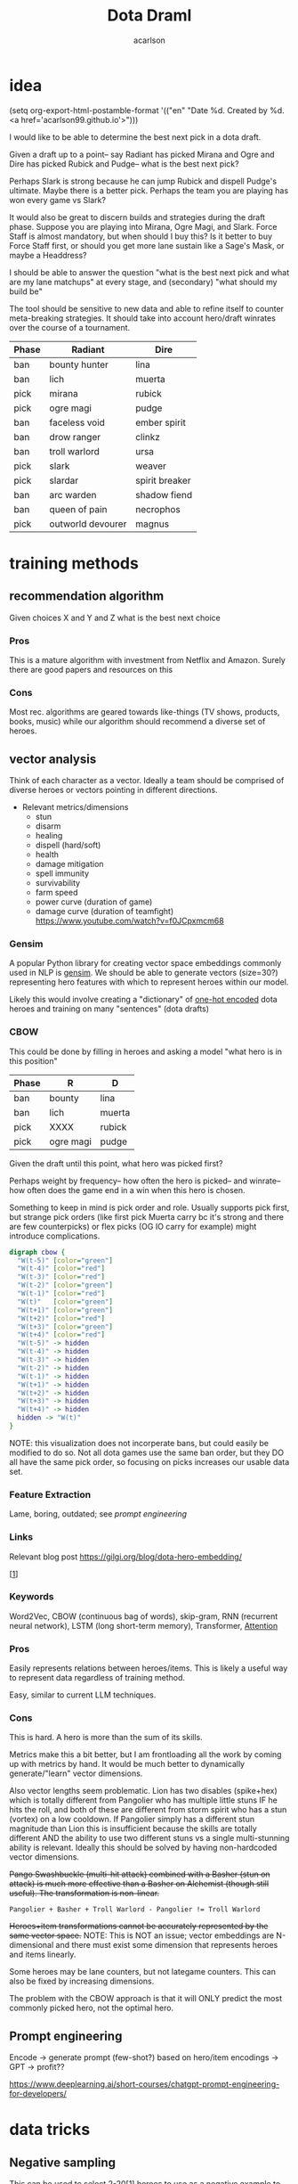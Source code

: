 #+TITLE: Dota Draml
#+AUTHOR: acarlson
#+HTML_DOCTYPE: html5
#+HTML_HEAD: <link rel="stylesheet" type="text/css" href="style.css" />
#+OPTIONS: html-postamble:"<p class='author'>Author: %a</p><p class='date'>Last Updated: %C</p><p class='creator'>Built with %c</p><p><a href='https://github.com/acarlson99'><img src='github.png'></a></p>"
#+EXPORT_FILE_NAME: index

* idea

(setq org-export-html-postamble-format '(("en" "Date %d. Created by %d. <a href='acarlson99.github.io'>")))

I would like to be able to determine the best next pick in a dota draft.

Given a draft up to a point-- say Radiant has picked Mirana and Ogre and Dire has picked Rubick and Pudge-- what is the best next pick?

Perhaps Slark is strong because he can jump Rubick and dispell Pudge's ultimate.  Maybe there is a better pick.  Perhaps the team you are playing has won every game vs Slark?

It would also be great to discern builds and strategies during the draft phase.  Suppose you are playing into Mirana, Ogre Magi, and Slark.  Force Staff is almost mandatory, but when should I buy this?  Is it better to buy Force Staff first, or should you get more lane sustain like a Sage's Mask, or maybe a Headdress?

I should be able to answer the question "what is the best next pick and what are my lane matchups" at every stage, and (secondary) "what should my build be"

The tool should be sensitive to new data and able to refine itself to counter meta-breaking strategies.  It should take into account hero/draft winrates over the course of a tournament.

[[https://i.imgur.com/iDZpxsX.png]]

| Phase | Radiant           | Dire           |
|-------+-------------------+----------------|
| ban   | bounty hunter     | lina           |
| ban   | lich              | muerta         |
| pick  | mirana            | rubick         |
| pick  | ogre magi         | pudge          |
| ban   | faceless void     | ember spirit   |
| ban   | drow ranger       | clinkz         |
| ban   | troll warlord     | ursa           |
| pick  | slark             | weaver         |
| pick  | slardar           | spirit breaker |
| ban   | arc warden        | shadow fiend   |
| ban   | queen of pain     | necrophos      |
| pick  | outworld devourer | magnus         |

* training methods

** recommendation algorithm

Given choices X and Y and Z what is the best next choice

*** Pros

This is a mature algorithm with investment from Netflix and Amazon.  Surely there are good papers and resources on this

*** Cons

Most rec. algorithms are geared towards like-things (TV shows, products, books, music) while our algorithm should recommend a diverse set of heroes.

** vector analysis

Think of each character as a vector.  Ideally a team should be comprised of diverse heroes or vectors pointing in different directions.

- Relevant metrics/dimensions
  - stun
  - disarm
  - healing
  - dispell (hard/soft)
  - health
  - damage mitigation
  - spell immunity
  - survivability
  - farm speed
  - power curve (duration of game)
  - damage curve (duration of teamfight) https://www.youtube.com/watch?v=f0JCpxmcm68

*** Gensim

A popular Python library for creating vector space embeddings commonly used in NLP is [[https://pypi.org/project/gensim/][gensim]].  We should be able to generate vectors (size=30?) representing hero features with which to represent heroes within our model.

Likely this would involve creating a "dictionary" of [[https://en.wikipedia.org/wiki/One-hot][one-hot encoded]] dota heroes and training on many "sentences" (dota drafts)

*** CBOW

This could be done by filling in heroes and asking a model "what hero is in this position"

| Phase | R         | D      |
|-------+-----------+--------|
| ban   | bounty    | lina   |
| ban   | lich      | muerta |
| pick  | XXXX      | rubick |
| pick  | ogre magi | pudge  |

Given the draft until this point, what hero was picked first?

Perhaps weight by frequency-- how often the hero is picked-- and winrate-- how often does the game end in a win when this hero is chosen.

Something to keep in mind is pick order and role.  Usually supports pick first, but strange pick orders (like first pick Muerta carry bc it's strong and there are few counterpicks) or flex picks (OG IO carry for example) might introduce complications.

#+BEGIN_SRC dot :file cbow.png :cmdline -Kdot -Tpng -Gsize=15
digraph cbow {
  "W(t-5)" [color="green"]
  "W(t-4)" [color="red"]
  "W(t-3)" [color="red"]
  "W(t-2)" [color="green"]
  "W(t-1)" [color="red"]
  "W(t)"   [color="green"]
  "W(t+1)" [color="green"]
  "W(t+2)" [color="red"]
  "W(t+3)" [color="green"]
  "W(t+4)" [color="red"]
  "W(t-5)" -> hidden
  "W(t-4)" -> hidden
  "W(t-3)" -> hidden
  "W(t-2)" -> hidden
  "W(t-1)" -> hidden
  "W(t+1)" -> hidden
  "W(t+2)" -> hidden
  "W(t+3)" -> hidden
  "W(t+4)" -> hidden
  hidden -> "W(t)"
}
#+END_SRC

#+RESULTS:
[[file:cbow.png]]

NOTE: this visualization does not incorperate bans, but could easily be modified to do so.  Not all dota games use the same ban order, but they DO all have the same pick order, so focusing on picks increases our usable data set.

*** Feature Extraction

Lame, boring, outdated; see [[*Prompt engineering][prompt engineering]]

*** Links

Relevant blog post https://gilgi.org/blog/dota-hero-embedding/

[[[#9776822][1]]]

*** Keywords

Word2Vec, CBOW (continuous bag of words), skip-gram, RNN (recurrent neural network), LSTM (long short-term memory), Transformer, [[#vaswani2017attention][Attention]]

*** Pros

Easily represents relations between heroes/items.  This is likely a useful way to represent data regardless of training method.

Easy, similar to current LLM techniques.

*** Cons

This is hard.  A hero is more than the sum of its skills.

Metrics make this a bit better, but I am frontloading all the work by coming up with metrics by hand.  It would be much better to dynamically generate/"learn" vector dimensions.

Also vector lengths seem problematic.  Lion has two disables (spike+hex) which is totally different from Pangolier who has multiple little stuns IF he hits the roll, and both of these are different from storm spirit who has a stun (vortex) on a low cooldown.  If Pangolier simply has a different stun magnitude than Lion this is insufficient because the skills are totally different AND the ability to use two different stuns vs a single multi-stunning ability is relevant.  Ideally this should be solved by having non-hardcoded vector dimensions.

+Pango Swashbuckle (multi-hit attack) combined with a Basher (stun on attack) is much more effective than a Basher on Alchemist (though still useful).  The transformation is non-linear.+

#+BEGIN_SRC text
Pangolier + Basher + Troll Warlord - Pangolier != Troll Warlord
#+END_SRC

+Heroes+item transformations cannot be accurately represented by the same vector space.+
NOTE: This is NOT an issue; vector embeddings are N-dimensional and there must exist some dimension that represents heroes and items linearly.

Some heroes may be lane counters, but not lategame counters.  This can also be fixed by increasing dimensions.

The problem with the CBOW approach is that it will ONLY predict the most commonly picked hero, not the optimal hero.

** Prompt engineering

Encode → generate prompt (few-shot?) based on hero/item encodings → GPT → profit??

https://www.deeplearning.ai/short-courses/chatgpt-prompt-engineering-for-developers/

* data tricks

** Negative sampling

This can be used to select 2-20[[[#9776822][1]]] heroes to use as a negative example to expand our data pool.  The smaller our data pool the more heroes we should select.


** multi-sampling games

Each game can be sampled multiple times (every ~5min) to gather data of many gamestates

- Inputs
  - radiant/dire picks/bans (24 total)
    - 2 bans each (alternating)
    - 1 radiant, 2 dire, 1 radiant pick
    - 3 bans each (alternating)
    - 1 dire, 2 radiant, 1 dire pick
    - 2 bans each (alternating)
    - 1,1 pick
  - game time
  - radiant/dire hero data
    - 5 heroes (per hero)
      - items
        - 6 items, 3 backpack, 1 tp slot, 1 neuteral item slot
      - KDA
      - track consumables bought (tango,mango,salve,blood grenade)
      - gold
      - level/XP
      - GPM/XPM (gold/XP per minute)
      - meta stats
        - disable duration
          - stun/silence/root
        - hero damage
        - tower damage
        - creep score/last hits

*** Pros

Generates lots of training data

*** Cons

This could bias long games

* API
** opendota

https://docs.opendota.com

https://api.opendota.com/api/

Can list pro players/matches

https://api.opendota.com/api/proMatches

https://api.opendota.com/api/proPlayers

Can query with custom SQL

https://api.opendota.com/api/explorer?sql=SELECT%20%2A%20FROM%20matches%20JOIN%20match_patch%20using%28match_id%29%20WHERE%20match_patch.patch%20%3D%20%277.33%27%20LIMIT%2010

** openAI

https://platform.openai.com/docs/models/overview

Create embeddings

https://platform.openai.com/docs/models/embeddings

https://openai.com/blog/new-and-improved-embedding-model

* model model

** predict draft

Inputs are hero pick/ban order.

Outputs are heroes assigned to their predicted roles.

#+BEGIN_SRC dot :file draftPredictor.png :cmdline -Kdot -Tpng -Gsize=15
digraph DraftPredictor {
  ban_1 -> hidden
  ban_2 -> hidden
  ban_3 -> hidden
  ban_4 -> hidden

  pick_5 -> hidden
  pick_6 -> hidden
  pick_7 -> hidden
  pick_8 -> hidden

  ban_9 -> hidden
  // ...
  pick_23 -> hidden
  pick_24 -> hidden

  // output layer should identify which heroes correspond to which roles
  // using hero ID is NOT acceptable here, should embed/vectorize heroes
  // hero ID 1 (abaddon) is very different from hero ID 2 (alchemist)
  hidden -> radiant_pos_1
  hidden -> dire_pos_1
  hidden -> radiant_pos_2
  hidden -> dire_pos_2
  hidden -> radiant_pos_3
  hidden -> dire_pos_3
  hidden -> radiant_pos_4
  hidden -> dire_pos_4
  hidden -> radiant_pos_5
  hidden -> dire_pos_5
}
#+END_SRC

#+RESULTS:
[[file:draftPredictor.png]]

** predict pick

Inputs are hero pick/ban order.

Outputs are percentages for each hero+position.  How good is axe pos 1 or batrider pos 2?

#+BEGIN_SRC dot :file nextPick.png :cmdline -Kdot -Tpng -Gsize=15
digraph BestNextPick {
  ban_1 -> hidden
  ban_2 -> hidden
  ban_3 -> hidden
  ban_4 -> hidden

  pick_5 -> hidden
  pick_6 -> hidden
  pick_7 -> hidden
  pick_8 -> hidden

  ban_9 -> hidden
  // ...
  pick_23 -> hidden
  pick_24 -> hidden

  // output layer should be a number from 0-1 representing how good it is as a pick
  hidden -> axe_pos_1
  hidden -> axe_pos_2
  // ...
  hidden -> batrider_pos_1
  hidden -> batrider_pos_2
  hidden -> batrider_pos_3
  hidden -> batrider_pos_4
  hidden -> batrider_pos_5
  // ...
  hidden -> windrunner_pos_3
  hidden -> windrunner_pos_4
  hidden -> windrunner_pos_5
}
#+END_SRC

#+RESULTS:
[[file:nextPick.png]]

** RNN

Input X_t is a vector representing the last picked hero

The recurrent parameter H_t is recurrent

The output Y_t is a vector that should be near the best hero choice

LLMs are only able to learn a few time steps in the past[[[#9776822][1]]] due to the multiplicative nature of the recurrent edge update.  This means that LSTMs are the preferred method.


#+BEGIN_SRC dot :file rnn.png :cmdline -Kdot -Tpng -Gsize=15
digraph rnn {
  X_t -> RNN
  RNN->RNN [label="H_t"]
  RNN->Y_t
}
#+END_SRC

#+RESULTS:
[[file:rnn.png]]

* Random links

- Papers to read
  - [ ] [[http://proceedings.mlr.press/v97/bose19a/bose19a.pdf][Compositional Fairness Constraints for Graph Embeddings]]
  - [ ] [[https://ieeexplore.ieee.org/stamp/stamp.jsp?tp=&arnumber=9517710][Mixed Dimension Embeddings with Application to Memory-Efficient Recommendation Systems]] [[https://ieeexplore.ieee.org/abstract/document/9517710][alt]]
  - [ ] [[https://arxiv.org/pdf/2202.02427.pdf][Lightweight Compositional Embeddings for Incremental Streaming Recommendation]]
  - [ ] [[https://arxiv.org/pdf/1805.07544.pdf][conditional network embeddings]]
  - [ ] [[https://iopscience.iop.org/article/10.1088/1367-2630/ab57d2/pdf][Mercator: uncovering faithful hyperbolic embeddings of complex networks]]
  - [ ] [[https://pdf.sciencedirectassets.com/271506/1-s2.0-S0957417417X00250/1-s2.0-S0957417417308333/main.pdf?X-Amz-Security-Token=IQoJb3JpZ2luX2VjEJ%2F%2F%2F%2F%2F%2F%2F%2F%2F%2F%2FwEaCXVzLWVhc3QtMSJIMEYCIQCb0DlDQoRRCkKpiCjk45fctMfPy0v691B8QlghOKzVcQIhAOjLI3q4tcheTne7C%2Ftn7YaT%2FvYgw%2BB5hnVCh3Ig6JrLKrsFCMf%2F%2F%2F%2F%2F%2F%2F%2F%2F%2FwEQBRoMMDU5MDAzNTQ2ODY1IgxFKDMKRMDJkwwOvFoqjwUQ1ETJxzAarW42lSqL0K1vGxe1849IsUzOw6xDnYvho54CFIjKpZD5kWMtDbKq250HpJavsX0myE8lqoLIOgx7wDNNtIVklZ4VO275ScfUVcVv5bOED4AXNtBkpqTqA2IaSKAE0N2JUj9c7XLACuEMJt8ffu1n8iEx3jxJfomkHfjISpYtYfCg%2FQQIzbxJHnJG1IWts1XhQaBmBO1rzUW%2BDplAquCCFw3ibHM5K6P7nWIkH6n4aig8NgiUDSgIMIAIlKgPr2KhlOKnjxifqX7cUXTSP0wxUH0cfU1WBEaFYPO14plqKps%2FEOX54LxEqUo0TrZWiLugwQHR2sExmMh9ysGuYMMiWUnsJvKelnoHv3BHoC%2BeZSiPumwrKGTBOY14GwB61yTO0eaqZ%2FwmDjNFaLj2cjwWlSd4gpTrfnXH2EvdeSkOnu2%2B6cGMubTjTpfOzSBZvqjp7u0hBTnPJg3WhQhCvXDhOQPfiKeCW88WycMY7nTdmwINDhE0Yp5gLV9OJUSRXn1ZfT5hVNZcwtsGyPdVgfglIpZYABH4x4TQ%2F%2BFKbsZbzMMu91wZhGB1EAjSdOsgPs9n6f8S1H1sJWOD2D7D52Nzp4P54xqbhNeZkYQrBW5oj9inJsKH3Ozb9zYQjXVZIAwrNQ%2F7gwxL0zdCF%2FpQlYR8p2Esbotm0r0uGXQANnny6fQ6dMokgA7LYs6TiLyjvEkcF6rGhAtr3yv%2BZH2vA%2B0Bh8xA%2Bh%2F%2BOElk9Q1uWn9L0cSKXAfu5%2BvrMUZKQ4MXzp%2F80Jw8Zb73nit2jlhtCiIsLli%2BkKiLM5ImRpvaNSQ1%2FCWwkAOMLSHo%2FhetPqNCkAVVbr3IcICRoxnxuLWwmofxvN5dSlUGQFFqMJXRr6MGOrABfHgJPkF0qVV79qDNUXNQHKV8P%2F2XxvLFENnPSrisj7cBEIJizqlD6gns1%2BuEZ7metfOHgsqboJe8lAbOJsH5YnWX5Dotcre98olxDokrt6DLGYfGAFtwvLgAfZIawTbChhUBJgQbRQ5MvjIlbfJZwrjYW70DVDqDeie8bj2jJu1c2SCQYOfu%2FTIn%2FiPAHTv8pRr5g6vl1Uk5AFbnj%2BekYaztKZxqz6XboqY4izrnsnQ%3D&X-Amz-Algorithm=AWS4-HMAC-SHA256&X-Amz-Date=20230522T234458Z&X-Amz-SignedHeaders=host&X-Amz-Expires=300&X-Amz-Credential=ASIAQ3PHCVTYTOWXGH77%2F20230522%2Fus-east-1%2Fs3%2Faws4_request&X-Amz-Signature=49f6ef1d9ff0cf9d3f52248ec8ef22f1cc6031c9f750f4361c9c98eb0d396bd9&hash=bd10e725982eaac9d403df4c78c9a0c3c2746fb50a764f025a27704266952454&host=68042c943591013ac2b2430a89b270f6af2c76d8dfd086a07176afe7c76c2c61&pii=S0957417417308333&tid=spdf-2034425c-7791-4a5e-8a61-4217d5f7ccf9&sid=eb80536d747fa9414589b27012810ada0ae9gxrqa&type=client&tsoh=d3d3LnNjaWVuY2VkaXJlY3QuY29t&ua=13105803065605045502&rr=7cb8ee1db84dc6fd&cc=us][The use of machine learning algorithms in recommender systems: A systematic review]]
  - [ ] [[https://arxiv.org/pdf/2210.16489.pdf][SMPrompt: Semantic-driven Augmented Templates and Multiple Mappings for Effective Prompt Learning]]
- Other
  - [ ] https://www.researchgate.net/publication/278678569_Games_Research_Today_Analyzing_the_Academic_Landscape_2000-2014
  - [ ] [[https://towardsdatascience.com/the-exploration-exploitation-dilemma-f5622fbe1e82][exploration-exploitation trade-off]]
  - [X] [[https://gilgi.org/blog/dota-hero-embedding/][hero embeddings]]
    - word2vec

* Citations

** Defense of the Ancients (DOTA 2)-Draft Recommendation System
:PROPERTIES:
:TITLE:    Defense of the Ancients (DOTA 2)-Draft Recommendation System
:BTYPE:    inproceedings
:CUSTOM_ID: 9776822
:AUTHOR:   Mohammed, Yassar and Srinivasan, Samundiswary and Iyer, Siddhesh and Nagarajan, Ameyassh
:BOOKTITLE: 2022 6th International Conference on Trends in Electronics and Informatics (ICOEI)
:YEAR:     2022
:VOLUME:
:NUMBER:
:PAGES:    13-17
:DOI:      10.1109/ICOEI53556.2022.9776822
:END:

https://ieeexplore.ieee.org/abstract/document/9776822

#+BEGIN_SRC dot :file sysarch.png :cmdline -Kdot -Tpng -Gsize=15
digraph sysarch {
  "Open Dota" -> "Match Data" -> "Word2Vec/Gensim" -> "Feature Embeddings" -> "RNN/LSTM" -> "Predictions"
}
#+END_SRC

#+RESULTS:
[[file:sysarch.png]]

** The Art of Drafting: A Team-Oriented Hero Recommendation System for Multiplayer Online Battle Arena Games
:PROPERTIES:
:TITLE:    The Art of Drafting: A Team-Oriented Hero Recommendation System for Multiplayer Online Battle Arena Games
:BTYPE:    misc
:CUSTOM_ID: chen2018art
:AUTHOR:   Zhengxing Chen and Truong-Huy D Nguyen and Yuyu Xu and Chris Amato and Seth Cooper and Yizhou Sun and Magy Seif El-Nasr
:YEAR:     2018
:EPRINT:   1806.10130
:ARCHIVEPREFIX: arXiv
:PRIMARYCLASS: cs.AI
:HOWPUBLISHED: \url{https://web.cs.ucla.edu/~yzsun/papers/2018_recsys_drafting.pdf}
:END:

Non-AI-based approach

https://web.cs.ucla.edu/~yzsun/papers/2018_recsys_drafting.pdf

https://arxiv.org/abs/1806.10130

https://github.com/czxttkl/DraftArtist

** Attention Is All You Need
:PROPERTIES:
:TITLE:    Attention Is All You Need
:BTYPE:    misc
:CUSTOM_ID: vaswani2017attention
:AUTHOR:   Ashish Vaswani and Noam Shazeer and Niki Parmar and Jakob Uszkoreit and Llion Jones and Aidan N. Gomez and Lukasz Kaiser and Illia Polosukhin
:YEAR:     2017
:EPRINT:   1706.03762
:ARCHIVEPREFIX: arXiv
:PRIMARYCLASS: cs.CL
:END:

https://arxiv.org/abs/1706.03762
